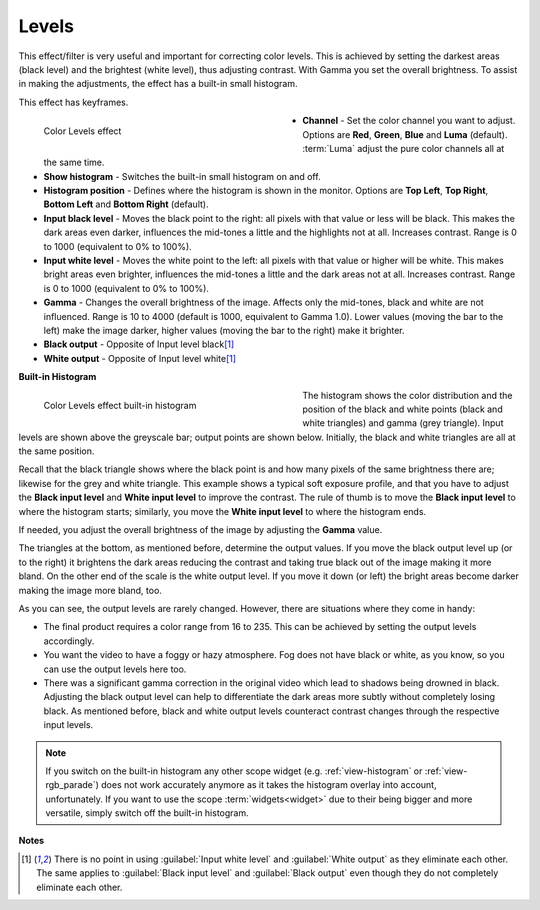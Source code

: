 .. meta::

   :description: Do your first steps with Kdenlive video editor, using levels effect
   :keywords: KDE, Kdenlive, video editor, help, learn, easy, effects, filter, video effects, color and image correction, levels

   :authors: - Bernd Jordan (https://discuss.kde.org/u/berndmj)
             - micha (https://discuss.kde.org/u/micha)

   :license: Creative Commons License SA 4.0


.. _effects-levels:

Levels
======

This effect/filter is very useful and important for correcting color levels. This is achieved by setting the darkest areas (black level) and the brightest (white level), thus adjusting contrast. With Gamma you set the overall brightness. To assist in making the adjustments, the effect has a built-in small histogram.

This effect has keyframes.

.. figure:: /images/effects_and_compositions/kdenlive2304_effects-levels.webp
   :width: 400px
   :figwidth: 400px
   :align: left
   :alt: kdenlive2304_effects-levels

   Color Levels effect

* **Channel** - Set the color channel you want to adjust. Options are **Red**, **Green**, **Blue** and **Luma** (default). :term:`Luma` adjust the pure color channels all at the same time.

* **Show histogram** - Switches the built-in small histogram on and off.

* **Histogram position** - Defines where the histogram is shown in the monitor. Options are **Top Left**, **Top Right**, **Bottom Left** and **Bottom Right** (default).

* **Input black level** - Moves the black point to the right: all pixels with that value or less will be black. This makes the dark areas even darker, influences the mid-tones a little and the highlights not at all. Increases contrast. Range is 0 to 1000 (equivalent to 0% to 100%).

* **Input white level** - Moves the white point to the left: all pixels with that value or higher will be white. This makes bright areas even brighter, influences the mid-tones a little and the dark areas not at all. Increases contrast. Range is 0 to 1000 (equivalent to 0% to 100%).

* **Gamma** - Changes the overall brightness of the image. Affects only the mid-tones, black and white are not influenced. Range is 10 to 4000 (default is 1000, equivalent to Gamma 1.0). Lower values (moving the bar to the left) make the image darker, higher values (moving the bar to the right) make it brighter.

* **Black output** - Opposite of Input level black\ [1]_

* **White output** - Opposite of Input level white\ [1]_

.. rst-class:: clear_both


**Built-in Histogram**

.. figure:: /images/effects_and_compositions/kdenlive2304_effects-levels_histogram.webp
   :width: 400px
   :figwidth: 400px
   :align: left
   :alt: kdenlive2304_effects-levels_histogram

   Color Levels effect built-in histogram

The histogram shows the color distribution and the position of the black and white points (black and white triangles) and gamma (grey triangle). Input levels are shown above the greyscale bar; output points are shown below. Initially, the black and white triangles are all at the same position.

Recall that the black triangle shows where the black point is and how many pixels of the same brightness there are; likewise for the grey and white triangle. This example shows a typical soft exposure profile, and that you have to adjust the **Black input level** and **White input level** to improve the contrast. The rule of thumb is to move the **Black input level** to where the histogram starts; similarly, you move the **White input level** to where the histogram ends.

If needed, you adjust the overall brightness of the image by adjusting the **Gamma** value.

The triangles at the bottom, as mentioned before, determine the output values. If you move the black output level up (or to the right) it brightens the dark areas reducing the contrast and taking true black out of the image making it more bland. On the other end of the scale is the white output level. If you move it down (or left) the bright areas become darker making the image more bland, too.

As you can see, the output levels are rarely changed. However, there are situations where they come in handy:

* The final product requires a color range from 16 to 235. This can be achieved by setting the output levels accordingly.

* You want the video to have a foggy or hazy atmosphere. Fog does not have black or white, as you know, so you can use the output levels here too.

* There was a significant gamma correction in the original video which lead to shadows being drowned in black. Adjusting the black output level can help to differentiate the dark areas more subtly without completely losing black. As mentioned before, black and white output levels counteract contrast changes through the respective input levels.

.. note:: If you switch on the built-in histogram any other scope widget (e.g. :ref:`view-histogram` or :ref:`view-rgb_parade`) does not work accurately anymore as it takes the histogram overlay into account, unfortunately. If you want to use the scope :term:`widgets<widget>` due to their being bigger and more versatile, simply switch off the built-in histogram.


**Notes**

.. [1] There is no point in using :guilabel:`Input white level` and :guilabel:`White output` as they eliminate each other. The same applies to :guilabel:`Black input level` and :guilabel:`Black output` even though they do not completely eliminate each other.
